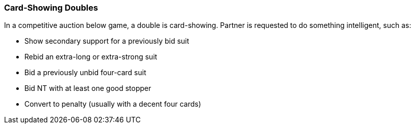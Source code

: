 ### Card-Showing Doubles
In a competitive auction below game, a double is card-showing. 
Partner is requested to do something intelligent, such as:

* Show secondary support for a previously bid suit
* Rebid an extra-long or extra-strong suit
* Bid a previously unbid four-card suit
* Bid NT with at least one good stopper
* Convert to penalty (usually with a decent four cards)

